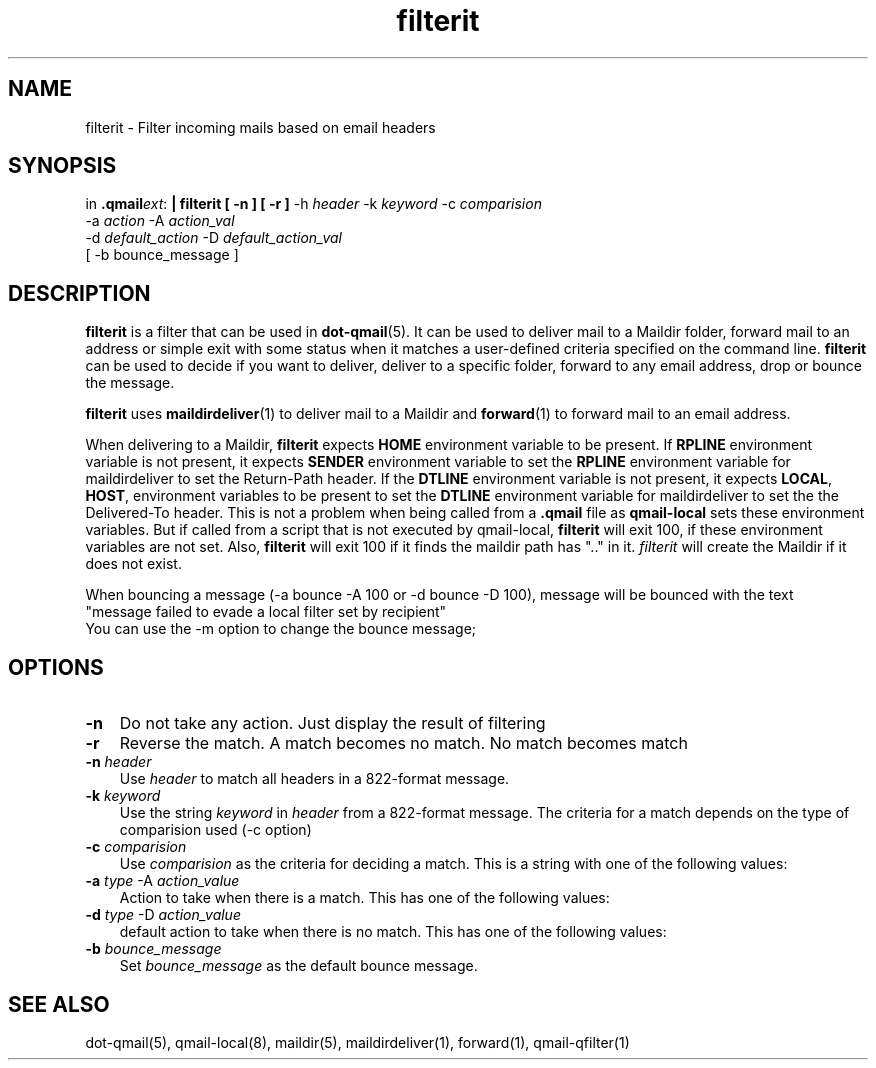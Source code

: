 .\" vim: tw=75
.TH filterit 1

.SH "NAME"
filterit \- Filter incoming mails based on email headers

.SH "SYNOPSIS"
in
.BR .qmail\fIext :
.B | filterit [ -n ] [ -r ]
-h \fIheader\fR -k \fIkeyword\fR -c \fIcomparision\fR
  -a \fIaction\fR -A \fIaction_val\fR
  -d \fIdefault_action\fR -D \fIdefault_action_val\fR
  [ -b bounce_message ]

.SH "DESCRIPTION"
\fBfilterit\fR is a filter that can be used in \fBdot-qmail\fR(5). It can
be used to deliver mail to a Maildir folder, forward mail to an address or
simple exit with some status when it matches a user-defined criteria
specified on the command line. \fBfilterit\fR can be used to decide if you
want to deliver, deliver to a specific folder, forward to any email
address, drop or bounce the message.

\fBfilterit\fR uses \fBmaildirdeliver\fR(1) to deliver mail to a Maildir
and \fBforward\fR(1) to forward mail to an email address.

When delivering to a Maildir, \fBfilterit\fR expects \fBHOME\fR environment
variable to be present. If \fBRPLINE\fR environment variable is not
present, it expects \fBSENDER\fR environment variable to set the
\fBRPLINE\fR environment variable for maildirdeliver to set the Return-Path
header. If the \fBDTLINE\fR environment variable is not present, it expects
\fBLOCAL\fR, \fBHOST\fR, environment variables to be present to set the
\fBDTLINE\fR environment variable for maildirdeliver to set the the
Delivered-To header. This is not a problem when being called from a
\fB.qmail\fR file as \fBqmail-local\fR sets these environment variables.
But if called from a script that is not executed by qmail-local,
\fBfilterit\fR will exit 100, if these environment variables are not set.
Also, \fBfilterit\fR will exit 100 if it finds the maildir path has ".." in
it. \fIfilterit\fR will create the Maildir if it does not exist.

When bouncing a message (-a bounce -A 100 or -d bounce -D 100), message
will be bounced with the text
.EX
  "message failed to evade a local filter set by recipient"
.EE
You can use the -m option to change the bounce message;

.SH "OPTIONS"
.TP 3
\fB\-n\fR
Do not take any action. Just display the result of filtering

.TP
\fB\-r\fR
Reverse the match. A match becomes no match. No match becomes match

.TP
\fB\-n\fR \fIheader\fR
Use \fIheader\fR to match all headers in a 822-format message.

.TP
\fB\-k\fR \fIkeyword\fR
Use the string \fIkeyword\fR in \fIheader\fR from a 822-format message. The
criteria for a match depends on the type of comparision used (-c option)

.TP
\fB\-c\fR \fIcomparision\fR
Use \fIcomparision\fR as the criteria for deciding a match. This is a
string with one of the following values:
.TS
l l.
Comparision Type             Criteria for match
_
equals                       match happens when header value = keyword
contains                     match happens when header value contains keyword
starts with                  match happens when header value starts with keyword
ends with                    match happens when header value ends with keyword
numerical logical expression Here %p in keyword gets replaced with header
                             value
regexp                       Match happens when a regular expression in
                             keyword matches the header value
.TE

.TP
\fB\-a\fR \fItype\fR -A \fIaction_value\fR
Action to take when there is a match. This has one of the following values:
.TS
l l.
Action type Description
_
exit        Exit with \fIaction_value\fR
forward     Forward to address \fIaction_value\fR
maildir     Deliver to a Maildir \fIaction_value\fR. This has to start with
            './Maildir/' and end with '/' and must not contain '..'
.TE

.TP
\fB\-d\fR \fItype\fR -D \fIaction_value\fR
default action to take when there is no match. This has one of the following values:
.TS
l l.
Action type Description
_
exit        Exit with \fIaction_value\fR
forward     Forward to address \fIaction_value\fR
maildir     Deliver to a Maildir \fIaction_value\fR. This has to start with
            './Maildir/' and end with '/' and must not contain '..'
.TE

.TP
\fB\-b\fR \fIbounce_message\fR
Set \fIbounce_message\fR as the default bounce message.

.SH "SEE ALSO"
dot-qmail(5),
qmail-local(8),
maildir(5),
maildirdeliver(1),
forward(1),
qmail-qfilter(1)
